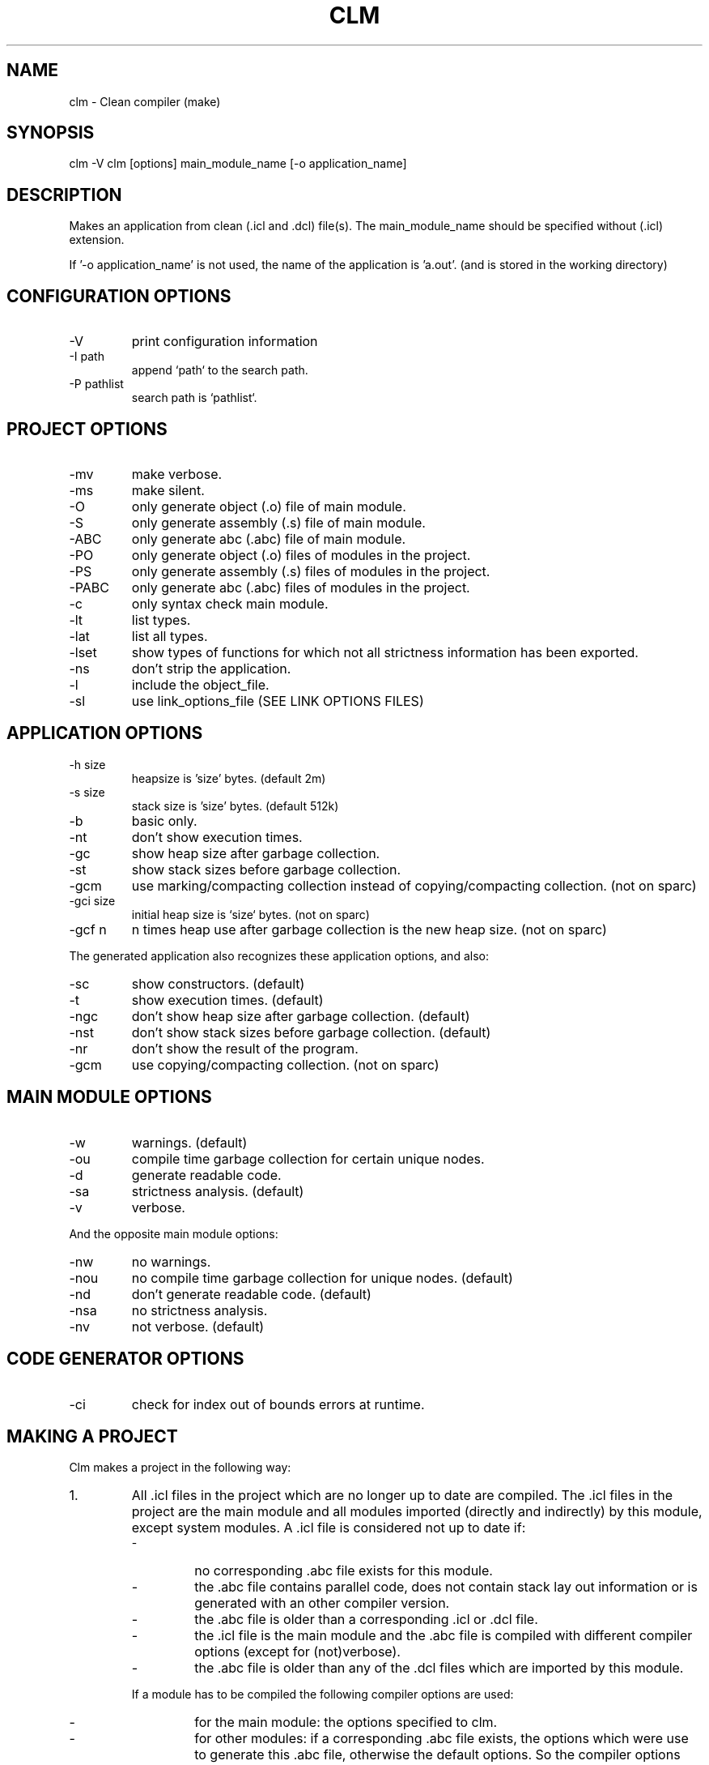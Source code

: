 .TH CLM 1 "April 2005" "Version 2.1.1"
.SH NAME
clm \- Clean compiler (make)
.SH SYNOPSIS
clm -V
clm [options] main_module_name [-o application_name]
.SH DESCRIPTION
Makes an application from clean (.icl and .dcl) file(s). The main_module_name
should be specified without (.icl) extension.
  
If '-o application_name' is not used, the name of the application is 'a.out'.
(and is stored in the working directory)
.SH CONFIGURATION OPTIONS
.IP -V
print configuration information
.IP -I\ path
append `path` to the search path.
.IP -P\ pathlist
search path is `pathlist`.
.SH PROJECT OPTIONS
.IP -mv
make verbose.
.IP -ms
make silent.
.IP -O
only generate object (.o) file of main module.
.IP -S
only generate assembly (.s) file of main module.
.IP -ABC
only generate abc (.abc) file of main module.
.IP -PO
only generate object (.o) files of modules in the project.
.IP -PS
only generate assembly (.s) files of modules in the project.
.IP -PABC
only generate abc (.abc) files of modules in the project.
.IP -c
only syntax check main module.
.IP -lt
list types.
.IP -lat
list all types.
.IP -lset
show types of functions for which not all strictness information has been exported.
.IP -ns
don't strip the application.
.IP -l object_file
include the object_file.
.IP -sl link_options_file
use link_options_file (SEE LINK OPTIONS FILES)
.SH  APPLICATION OPTIONS
.IP -h\ size
heapsize is 'size' bytes. (default 2m)
.IP -s\ size
stack size is 'size' bytes. (default 512k)
.IP -b
basic only.
.IP -nt
don't show execution times.
.IP -gc
show heap size after garbage collection.
.IP -st
show stack sizes before garbage collection.
.IP -gcm
use marking/compacting collection instead of copying/compacting collection.
(not on sparc)
.IP -gci\ size
initial heap size is `size` bytes. (not on sparc)
.IP -gcf\ n
n times heap use after garbage collection is the new heap size. (not on sparc)
.LP
The generated application also recognizes these application options, and also:
.IP -sc
show constructors. (default)
.IP -t
show execution times. (default)
.IP -ngc
don't show heap size after garbage collection. (default)
.IP -nst
don't show stack sizes before garbage collection. (default)
.IP -nr
don't show the result of the program.
.IP -gcm
use copying/compacting collection. (not on sparc)
.SH MAIN MODULE OPTIONS
.IP -w
warnings. (default)
.IP -ou
compile time garbage collection for certain unique nodes.
.IP -d
generate readable code.
.IP -sa
strictness analysis. (default)
.IP -v
verbose.
.LP    
And the opposite main module options:
.IP -nw
no warnings.
.IP -nou
no compile time garbage collection for unique nodes. (default)
.IP -nd
don't generate readable code. (default)
.IP -nsa
no strictness analysis.
.IP -nv
not verbose. (default)
.SH CODE GENERATOR OPTIONS
.IP -ci
check for index out of bounds errors at runtime.
.SH MAKING A PROJECT
Clm makes a project in the following way:
.IP 1.
All .icl files in the project which are no longer up to date are 
compiled. The .icl files in the project are the main module and all 
modules imported (directly and indirectly) by this module, except 
system modules. A .icl file is considered not up to date if:
.RS
.IP \-
no corresponding .abc file exists for this module.
.IP \-
the .abc file contains parallel code, does not contain stack lay
out information or is generated with an other compiler version.
.IP \-
the .abc file is older than a corresponding .icl or .dcl file.
.IP \-
the .icl file is the main module and the .abc file is compiled
with different compiler options (except for (not)verbose).
.IP \-
the .abc file is older than any of the .dcl files which are imported
by this module.
.LP
If a module has to be compiled the following compiler options are used:
.IP \-
for the main module: the options specified to clm.
.IP \-
for other modules: if a corresponding .abc file exists, the options
which were use to generate this .abc file, otherwise the default
options. So the compiler options are remembered (in the abc file)
after the first successfull compilation. If you want to change
the options for such modules, compile the module with -ABC, -S or -O
and the required options. Then, if the compilation succeeds, the
options are remembered.
.RE
.IP 2.
Code is generated for all .abc files in the project which are no longer
up to date. The .abc files in the project are all .abc files for which a
corresponding clean module exists which is the main module, or is 
imported (directly or indirectly) by the main module. A .abc file is
considered not up to date if:
.RS
.IP \-
no corresponding .o file exists.
.IP \-
the corresponding .o file is older than the .abc file.
.LP
After generating code for a module, the assembler is called.
.RE
.IP 3.
An application is build using the linker.
.SH FINDING FILES
.LP
Clm searches files in the directories specified by the CLEANPATH 
environment variable. If the file is not found in any of these directories,
it searches the clean library directory, then the working directory. 
CLEANPATH should contains a list of directories seperated by ':'.
.LP
The .abc,.s and .o files are normally generated in the same directory as
the directory which contains the .icl file.
.LP
But it is possible to generate these files in an other directory by defining
the environment variable CLEANABCPATH. clm will then search this directory
first for .abc, .s and .o files.
.LP
It is also possible to generate .o files in an other directory by
defining the environment variable CLEANOPATH. clm will then search .o files
first in this directory. If CLEANABCPATH is also defined, it will not 
search the directory specified by CLEANABCPATH for .o files.

.SH LINK OPTION FILES
Link option files consist of two parts separated by an
= sign.
.LP
The first section consists of options that are passed on
to the linker by clm.
.LP
The second section lists all the modules that clm should *not*
pass to the linker, because they are already combined in
one of the libraries mentioned in the first section.
clm does not check if these modules are up-to-date.
.LP
The names between parentheses are the modules on which the
the first module depends.
